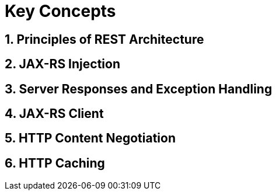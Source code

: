 Key Concepts
============

== 1. Principles of REST Architecture
== 2. JAX-RS Injection
== 3. Server Responses and Exception Handling
== 4. JAX-RS Client
== 5. HTTP Content Negotiation
== 6. HTTP Caching
